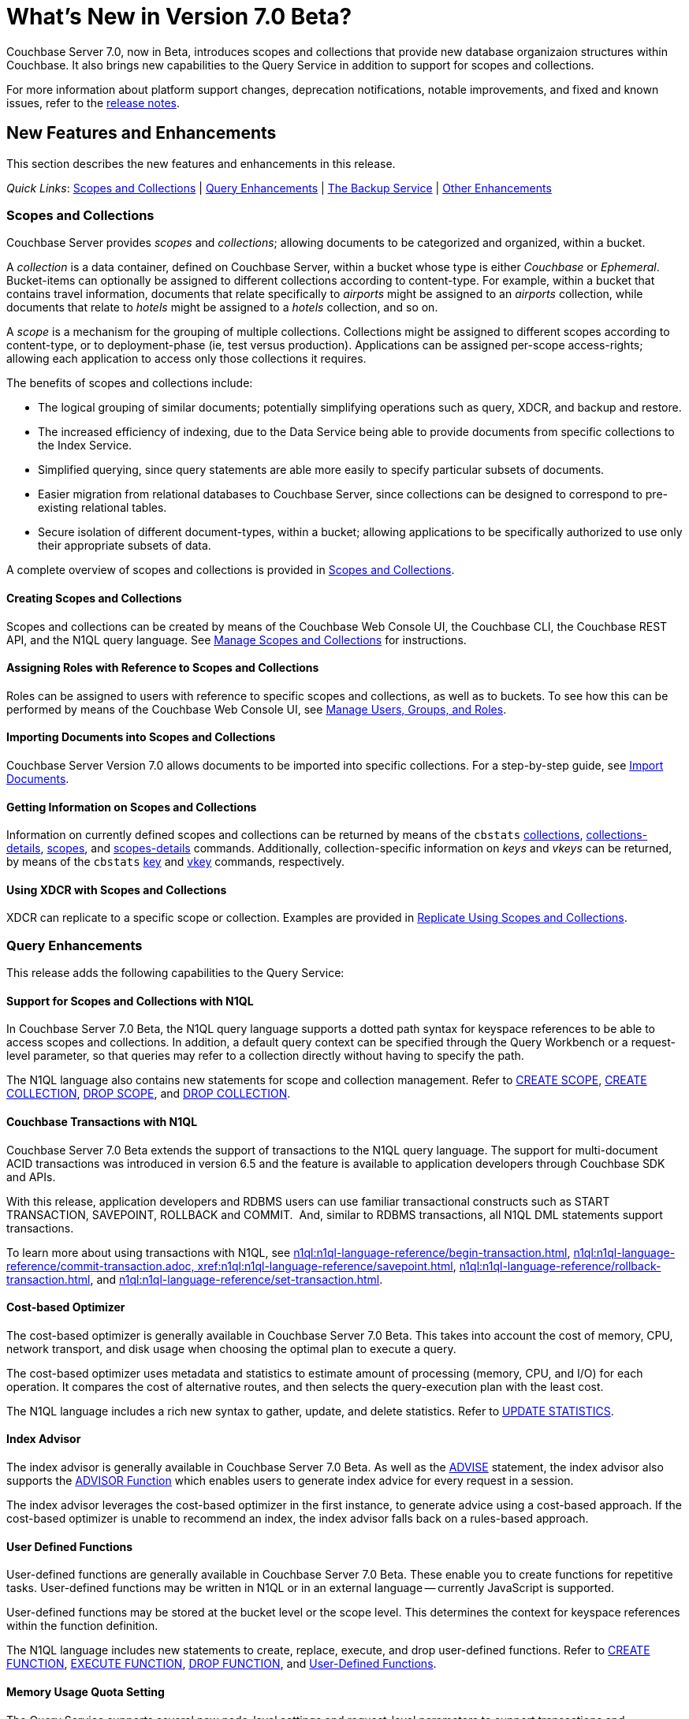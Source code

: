 = What's New in Version 7.0 Beta?
:page-aliases: security:security-watsnew

Couchbase Server 7.0, now in Beta, introduces scopes and collections that provide new database organizaion structures within Couchbase. It also brings new capabilities to the Query Service in addition to support for scopes and collections.

For more information about platform support changes, deprecation notifications, notable improvements, and fixed and known issues, refer to the xref:release-notes:relnotes.adoc[release notes].

[#new-features]
== New Features and Enhancements

This section describes the new features and enhancements in this release.

_Quick Links_: <<whats-new-server-700>> | <<whats-new-services-query-700>> | <<whats-new-tools-700>> | <<whats-new-other-700>>

[#whats-new-server-700]
=== Scopes and Collections

Couchbase Server provides _scopes_ and _collections_; allowing documents to be categorized and organized, within a bucket.

A _collection_ is a data container, defined on Couchbase Server, within a bucket whose type is either _Couchbase_ or _Ephemeral_.
Bucket-items can optionally be assigned to different collections according to content-type.
For example, within a bucket that contains travel information, documents that relate specifically to _airports_ might be assigned to an _airports_ collection, while documents that relate to _hotels_ might be assigned to a _hotels_ collection, and so on.

A _scope_ is a mechanism for the grouping of multiple collections.
Collections might be assigned to different scopes according to content-type, or to deployment-phase (ie, test versus production).
Applications can be assigned per-scope access-rights; allowing each application to access only those collections it requires.

The benefits of scopes and collections include:

* The logical grouping of similar documents; potentially simplifying operations such as query, XDCR, and backup and restore.

* The increased efficiency of indexing, due to the Data Service being able to provide documents from specific collections to the Index Service.

* Simplified querying, since query statements are able more easily to specify particular subsets of documents.

* Easier migration from relational databases to Couchbase Server, since collections can be designed to correspond to pre-existing relational tables.

* Secure isolation of different document-types, within a bucket; allowing applications to be specifically authorized to use only their appropriate subsets of data.

A complete overview of scopes and collections is provided in xref:learn:data/scopes-and-collections.adoc[Scopes and Collections].

==== Creating Scopes and Collections

Scopes and collections can be created by means of the Couchbase Web Console UI, the Couchbase CLI, the Couchbase REST API, and the N1QL query language.
See xref:manage:manage-scopes-and-collections/manage-scopes-and-collections.adoc[Manage Scopes and Collections] for instructions.

==== Assigning Roles with Reference to Scopes and Collections

Roles can be assigned to users with reference to specific scopes and collections, as well as to buckets.
To see how this can be performed by means of the Couchbase Web Console UI, see xref:manage:manage-security/manage-users-and-roles.adoc[Manage Users, Groups, and Roles].

==== Importing Documents into Scopes and Collections

Couchbase Server Version 7.0 allows documents to be imported into specific collections.
For a step-by-step guide, see xref:manage:import-documents/import-documents.adoc[Import Documents].

==== Getting Information on Scopes and Collections

Information on currently defined scopes and collections can be returned by means of the `cbstats` xref:cli:cbstats/cbstats-collections.adoc[collections], xref:cli:cbstats/cbstats-collections-details.adoc[collections-details], xref:cli:cbstats/cbstats-scopes.adoc[scopes], and xref:cli:cbstats/cbstats-scopes-details.adoc[scopes-details] commands.
Additionally, collection-specific information on _keys_ and _vkeys_ can be returned, by means of the `cbstats` xref:cli:cbstats/cbstats-key.adoc[key] and xref:cli:cbstats/cbstats-vkey.adoc[vkey] commands, respectively.

==== Using XDCR with Scopes and Collections

XDCR can replicate to a specific scope or collection.
Examples are provided in xref:manage:manage-xdcr/replicate-using-scopes-and-collections.adoc[Replicate Using Scopes and Collections].


[#whats-new-services-query-700]
=== Query Enhancements

This release adds the following capabilities to the Query Service: 

==== Support for Scopes and Collections with N1QL

In Couchbase Server 7.0 Beta, the N1QL query language supports a dotted path syntax for keyspace references to be able to access scopes and collections.
In addition, a default query context can be specified through the Query Workbench or a request-level parameter, so that queries may refer to a collection directly without having to specify the path.

The N1QL language also contains new statements for scope and collection management.
Refer to xref:n1ql:n1ql-language-reference/createscope.adoc[CREATE SCOPE], xref:n1ql:n1ql-language-reference/createcollection.adoc[CREATE COLLECTION], xref:n1ql:n1ql-language-reference/dropscope.adoc[DROP SCOPE], and xref:n1ql:n1ql-language-reference/dropcollection.adoc[DROP COLLECTION].

==== Couchbase Transactions with N1QL

Couchbase Server 7.0 Beta extends the support of transactions to the N1QL query language. 
The support for multi-document ACID transactions was introduced in version 6.5 and the feature is available to application developers through Couchbase SDK and APIs. 

With this release, application developers and RDBMS users can use familiar transactional constructs such as START TRANSACTION, SAVEPOINT, ROLLBACK and COMMIT.  And, similar to RDBMS transactions, all N1QL DML statements support transactions. 

To learn more about using transactions with N1QL, see xref:n1ql:n1ql-language-reference/begin-transaction.adoc[], xref:n1ql:n1ql-language-reference/commit-transaction.adoc, xref:n1ql:n1ql-language-reference/savepoint.adoc[], xref:n1ql:n1ql-language-reference/rollback-transaction.adoc[], and xref:n1ql:n1ql-language-reference/set-transaction.adoc[]. 

==== Cost-based Optimizer

The cost-based optimizer is generally available in Couchbase Server 7.0 Beta.
This takes into account the cost of memory, CPU, network transport, and disk usage when choosing the optimal plan to execute a query.

The cost-based optimizer uses metadata and statistics to estimate amount of processing (memory, CPU, and I/O) for each operation.
It compares the cost of alternative routes, and then selects the query-execution plan with the least cost.

The N1QL language includes a rich new syntax to gather, update, and delete statistics.
Refer to xref:n1ql:n1ql-language-reference/updatestatistics.adoc[UPDATE STATISTICS].

==== Index Advisor

The index advisor is generally available in Couchbase Server 7.0 Beta.
As well as the xref:n1ql:n1ql-language-reference/advise.adoc[ADVISE] statement, the index advisor also supports the xref:n1ql:n1ql-language-reference/advisor.adoc[ADVISOR Function] which enables users to generate index advice for every request in a session.

The index advisor leverages the cost-based optimizer in the first instance, to generate advice using a cost-based approach.
If the cost-based optimizer is unable to recommend an index, the index advisor falls back on a rules-based approach.

==== User Defined Functions

User-defined functions are generally available in Couchbase Server 7.0 Beta.
These enable you to create functions for repetitive tasks.
User-defined functions may be written in N1QL or in an external language -- currently JavaScript is supported.

User-defined functions may be stored at the bucket level or the scope level.
This determines the context for keyspace references within the function definition.

The N1QL language includes new statements to create, replace, execute, and drop user-defined functions.
Refer to xref:n1ql:n1ql-language-reference/createfunction.adoc[CREATE FUNCTION], xref:n1ql:n1ql-language-reference/execfunction.adoc[EXECUTE FUNCTION], xref:n1ql:n1ql-language-reference/dropfunction.adoc[DROP FUNCTION], and xref:n1ql:n1ql-language-reference/userfun.adoc[User-Defined Functions].

==== Memory Usage Quota Setting

The Query Service supports several new node-level settings and request-level parameters to support transactions and collections.
The Query Service also supports a new node-level and request-level Memory Quota setting, which enables users to specify the maximum document memory consumption for a query.
Refer to xref:settings:query-settings.adoc[Settings and Parameters] for details.

[#whats-new-tools-700]
=== The Backup Service

The Backup Service supports the scheduling of full and incremental data backups, either for specific individual buckets, or for all buckets on the cluster.
It also allows the scheduling of _merges_ of previously made backups.
Data to be backed up can also be selected by _service_: for example, the data for the _Data_ and _Index_ Services alone might be selected for backup, with no other service's data included.

The service &#8212; which is also referred to as _cbbs_ (Couchbase Backup Service) &#8212; can be configured and administered by means of the Couchbase Web Console UI, the CLI, or the REST API.

A complete overview of the Backup Service is provided in xref:learn:services-and-indexes/services/backup-service.adoc[Backup Service].
Step-by-step instructions for using the service by means of Couchbase Web Console are provided in xref:manage:manage-backup-and-restore/manage-backup-and-restore.adoc[Manage Backup and Restore].
A complete list of commands provided with the Couchbase REST API for the Backup Service is provided in xref:rest-api:backup-rest-api.adoc[Backup Service API].

[#whats-new-other-700]
=== Other Enhancements

==== Per-Service On-the-Wire Security Settings

Cluster-settings for on-the-wire security &#8212; including specifying TLS version and cipher-suite list &#8212; can now be set _per service_, as well as globally.
For information, see xref:manage:manage-security/manage-tls.adoc[Manage TLS].
